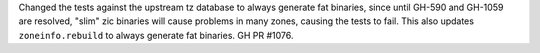 Changed the tests against the upstream tz database to always generate fat binaries, since until GH-590 and GH-1059 are resolved, "slim" zic binaries will cause problems in many zones, causing the tests to fail. This also updates ``zoneinfo.rebuild`` to always generate fat binaries. GH PR #1076.
